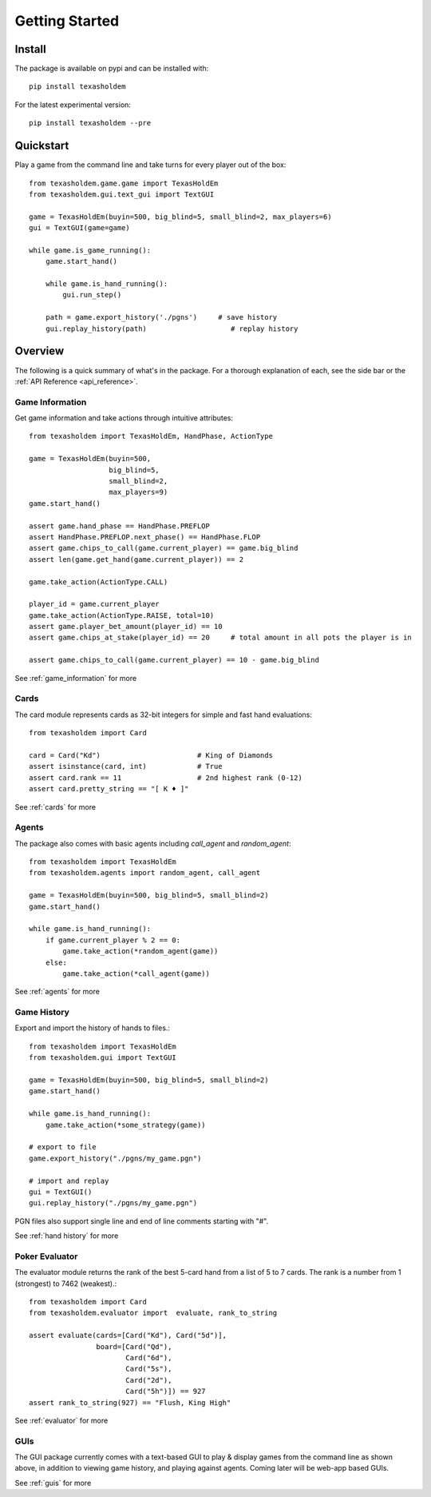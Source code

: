 .. _getting_started:

Getting Started
===================

Install
--------
The package is available on pypi and can be installed with::

    pip install texasholdem

For the latest experimental version::

    pip install texasholdem --pre

Quickstart
-----------------
Play a game from the command line and take turns for every player out of the box::

    from texasholdem.game.game import TexasHoldEm
    from texasholdem.gui.text_gui import TextGUI

    game = TexasHoldEm(buyin=500, big_blind=5, small_blind=2, max_players=6)
    gui = TextGUI(game=game)

    while game.is_game_running():
        game.start_hand()

        while game.is_hand_running():
            gui.run_step()

        path = game.export_history('./pgns')     # save history
        gui.replay_history(path)                    # replay history


.. image:: /_static/text_gui_example.gif

Overview
----------
The following is a quick summary of what's in the package. For a thorough explanation of each, see the side bar
or the :ref:`API Reference <api_reference>`.

Game Information
^^^^^^^^^^^^^^^^^^
Get game information and take actions through intuitive attributes::

    from texasholdem import TexasHoldEm, HandPhase, ActionType

    game = TexasHoldEm(buyin=500,
                       big_blind=5,
                       small_blind=2,
                       max_players=9)
    game.start_hand()

    assert game.hand_phase == HandPhase.PREFLOP
    assert HandPhase.PREFLOP.next_phase() == HandPhase.FLOP
    assert game.chips_to_call(game.current_player) == game.big_blind
    assert len(game.get_hand(game.current_player)) == 2

    game.take_action(ActionType.CALL)

    player_id = game.current_player
    game.take_action(ActionType.RAISE, total=10)
    assert game.player_bet_amount(player_id) == 10
    assert game.chips_at_stake(player_id) == 20     # total amount in all pots the player is in

    assert game.chips_to_call(game.current_player) == 10 - game.big_blind

See :ref:`game_information` for more

Cards
^^^^^^^^^^^^^^^^^^
The card module represents cards as 32-bit integers for simple and fast hand
evaluations::

    from texasholdem import Card

    card = Card("Kd")                       # King of Diamonds
    assert isinstance(card, int)            # True
    assert card.rank == 11                  # 2nd highest rank (0-12)
    assert card.pretty_string == "[ K ♦ ]"

See :ref:`cards` for more

Agents
^^^^^^^^^^^^^^^^^^
The package also comes with basic agents including `call_agent` and `random_agent`::

    from texasholdem import TexasHoldEm
    from texasholdem.agents import random_agent, call_agent

    game = TexasHoldEm(buyin=500, big_blind=5, small_blind=2)
    game.start_hand()

    while game.is_hand_running():
        if game.current_player % 2 == 0:
            game.take_action(*random_agent(game))
        else:
            game.take_action(*call_agent(game))

See :ref:`agents` for more

Game History
^^^^^^^^^^^^^^^^^^
Export and import the history of hands to files.::

    from texasholdem import TexasHoldEm
    from texasholdem.gui import TextGUI

    game = TexasHoldEm(buyin=500, big_blind=5, small_blind=2)
    game.start_hand()

    while game.is_hand_running():
        game.take_action(*some_strategy(game))

    # export to file
    game.export_history("./pgns/my_game.pgn")

    # import and replay
    gui = TextGUI()
    gui.replay_history("./pgns/my_game.pgn")

PGN files also support single line and end of line comments starting with "#".

See :ref:`hand history` for more

Poker Evaluator
^^^^^^^^^^^^^^^^^^
The evaluator module returns the rank of the best 5-card hand from a list of 5 to 7 cards.
The rank is a number from 1 (strongest) to 7462 (weakest).::

    from texasholdem import Card
    from texasholdem.evaluator import  evaluate, rank_to_string

    assert evaluate(cards=[Card("Kd"), Card("5d")],
                    board=[Card("Qd"),
                           Card("6d"),
                           Card("5s"),
                           Card("2d"),
                           Card("5h")]) == 927
    assert rank_to_string(927) == "Flush, King High"

See :ref:`evaluator` for more

GUIs
^^^^^^^^^
The GUI package currently comes with a text-based GUI to play & display games from the command line as shown
above, in addition to viewing game history, and playing against agents. Coming later will be web-app based GUIs.

See :ref:`guis` for more
